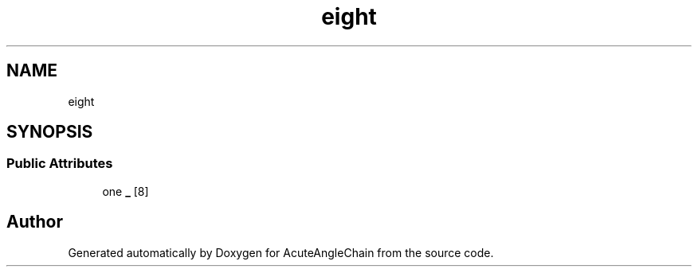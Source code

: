 .TH "eight" 3 "Sun Jun 3 2018" "AcuteAngleChain" \" -*- nroff -*-
.ad l
.nh
.SH NAME
eight
.SH SYNOPSIS
.br
.PP
.SS "Public Attributes"

.in +1c
.ti -1c
.RI "one \fB_\fP [8]"
.br
.in -1c

.SH "Author"
.PP 
Generated automatically by Doxygen for AcuteAngleChain from the source code\&.
